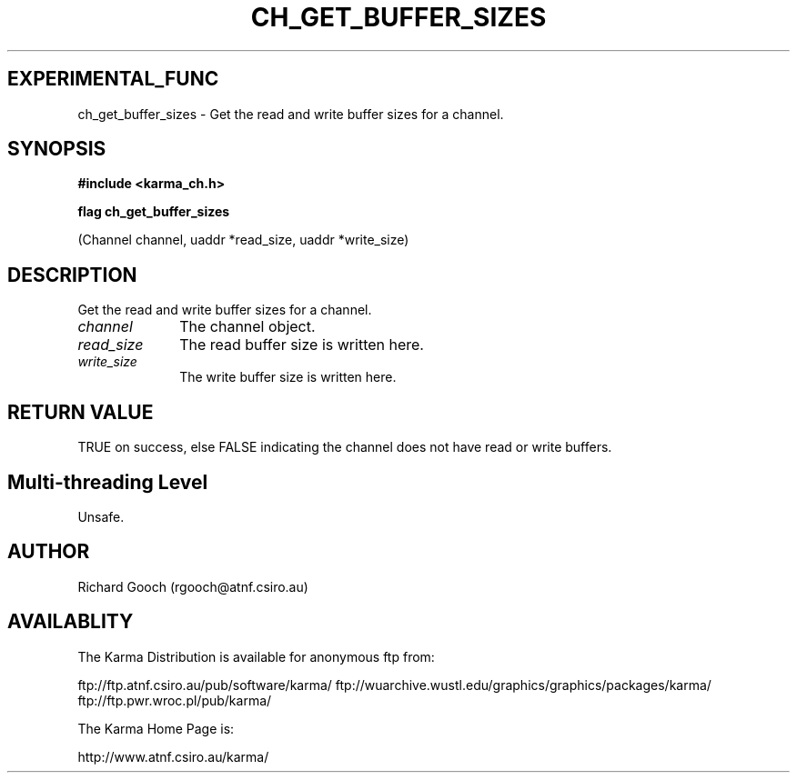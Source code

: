 .TH CH_GET_BUFFER_SIZES 3 "13 Nov 2005" "Karma Distribution"
.SH EXPERIMENTAL_FUNC
ch_get_buffer_sizes \- Get the read and write buffer sizes for a channel.
.SH SYNOPSIS
.B #include <karma_ch.h>
.sp
.B flag ch_get_buffer_sizes
.sp
(Channel channel, uaddr *read_size, uaddr *write_size)
.SH DESCRIPTION
Get the read and write buffer sizes for a channel.
.IP \fIchannel\fP 1i
The channel object.
.IP \fIread_size\fP 1i
The read buffer size is written here.
.IP \fIwrite_size\fP 1i
The write buffer size is written here.
.SH RETURN VALUE
TRUE on success, else FALSE indicating the channel does not have
read or write buffers.
.SH Multi-threading Level
Unsafe.
.SH AUTHOR
Richard Gooch (rgooch@atnf.csiro.au)
.SH AVAILABLITY
The Karma Distribution is available for anonymous ftp from:

ftp://ftp.atnf.csiro.au/pub/software/karma/
ftp://wuarchive.wustl.edu/graphics/graphics/packages/karma/
ftp://ftp.pwr.wroc.pl/pub/karma/

The Karma Home Page is:

http://www.atnf.csiro.au/karma/
